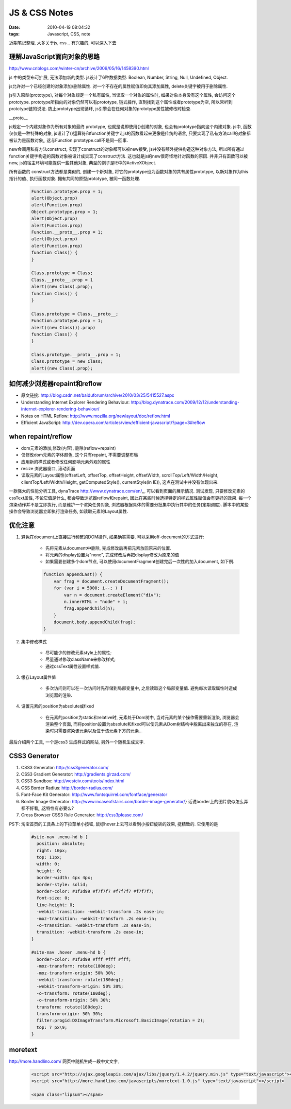 JS & CSS Notes
===================

:date: 2010-04-19 08:04:32
:tags: Javascript, CSS, note


近期笔记整理, 大多关于js, css... 有兴趣的, 可以深入下去


理解JavaScript面向对象的思路
------------------------------------------

http://www.cnblogs.com/winter-cn/archive/2009/05/16/1458390.html

js 中的类型布可扩展, 无法添加新的类型. js设计了6种数据类型: Boolean, Number, String, Null, Undefined, Object.

js允许对一个已经创建的对象添加/删除属性. 对一个不存在的属性赋值即向其添加属性, delete关键字被用于删除属性.

js引入原型(prototype), 对每个对象规定一个私有属性, 当读取一个对象的属性时, 如果对象本身没有这个属性, 会访问这个prototype. prototype所指向的对象仍然可以有prototype, 链式操作, 直到找到这个属性或者prototype为空, 所以常听到prototype链的说法. 防止prototype出现循环, js引擎会在任何对象的prototype属性被修改时检查.


__proto__

js规定一个内建对象作为所有对象的最终 prototype, 也就是说即使用{}创建的对象, 也会有prototype指向这个内建对象.
js中, 函数仅仅是一种特殊的对象, js设计了()运算符和function关键字让js的函数看起来更像是传统的语言, 只要实现了私有方法call的对象都被认为是函数对象,, 这与Function.prototype.call不是同一回事.

new会调用私有方法construct, 实现了construct的对象都可以被new接受, js并没有额外提供构造这种对象方法, 所以所有通过function关键字构造的函数对象被设计成实现了construct方法. 这也就是js的new很奇怪地针对函数的原因. 并非只有函数可以被new, js的宿主环境可能提供一些其他对象, 典型的例子是IE中的ActiveXObject.

所有函数的 construct方法都是类似的, 创建一个新对象, 将它的prototype设为函数对象的共有属性prototype, 以新对象作为this指针的值., 执行函数对象. 拥有共同的原型prototype, 被同一函数处理.

    .. sourcecode:: js

        Function.prototype.prop = 1;
        alert(Object.prop)
        alert(Function.prop)
        Object.prototype.prop = 1;
        alert(Object.prop)
        alert(Function.prop)
        Function.__proto__.prop = 1;
        alert(Object.prop)
        alert(Function.prop)
        function Class() {
        }

        Class.prototype = Class;
        Class.__proto__.prop = 1
        alert((new Class).prop);
        function Class() {
        }

        Class.prototype = Class.__proto__;
        Function.prototype.prop = 1;
        alert((new Class()).prop)
        function Class() {
        }

        Class.prototype.__proto__.prop = 1;
        Class.prototype = new Class;
        alert((new Class).prop);


如何减少浏览器repaint和reflow
------------------------------------------

* 原文链接: http://blog.csdn.net/baiduforum/archive/2010/03/25/5415527.aspx
* Understanding Internet Explorer Rendering Behaviour: http://blog.dynatrace.com/2009/12/12/understanding-internet-explorer-rendering-behaviour/
* Notes on HTML Reflow: http://www.mozilla.org/newlayout/doc/reflow.html
* Efficient JavaScript: http://dev.opera.com/articles/view/efficient-javascript/?page=3#reflow


when repaint/reflow
------------------------------------------

* dom元素的添加,修改(内容), 删除(reflow+repaint)
* 仅修改dom元素的字体颜色, 这个只有repaint, 不需要调整布局
* 应用新的样式或者修改任何影响元素外观的属性
* resize 浏览器窗口, 滚动页面
* 读取元素的Layout属性(offsetLeft, offsetTop, offsetHeight, offsetWidth, scrollTop/Left/Width/Height, clientTop/Left/Width/Height, getComputedStyle(), currentStyle(in IE)), 这点在测试中并没有体现出来.


一款强大的性能分析工具, dynaTrace http://www.dynatrace.com/en/,,, 可以看到页面的展示情况.
测试发现, 只要修改元素的cssText属性, 不论它值是什么, 都会导致浏览器reflow和repaint, 因此在某些时候选择特定的样式属性赋值会有更好的效果.
每一个渲染动作并不是立即执行, 而是维护一个渲染任务对象, 浏览器根据具体的需要分批集中执行其中的任务(定期调度). 脚本中的某些操作会导致浏览器立即执行渲染任务, 如读取元素的Layout属性.


优化注意
------------------------------------------

1) 避免在document上直接进行频繁的DOM操作, 如果确实需要, 可以采用off-document的方式进行:

    * 先将元素从document中删除, 完成修改后再把元素放回原来的位置.
    * 将元素的display设置为"none", 完成修改后再把display修改为原来的值
    * 如果需要创建多个dom节点, 可以使用documentFragment创建完后一次性的加入document, 如下例.

    .. sourcecode:: js

        function appendLast() {
            var frag = document.createDocumentFragment();
            for (var i = 5000; i--; ) {
                var n = document.createElement("div");
                n.innerHTML = "node" + i;
                frag.appendChild(n);
            }
            document.body.appendChild(frag);
        }


2) 集中修改样式

    * 尽可能少的修改元素style上的属性;
    * 尽量通过修改className来修改样式;
    * 通过cssText属性设置样式值.

3) 缓存Layout属性值

    * 多次访问则可以在一次访问时先存储到局部变量中, 之后读取这个局部变量值. 避免每次读取属性时造成浏览器的渲染.


4) 设置元素的position为absolute或fixed

    * 在元素的position为static和relative时, 元素处于Dom树中, 当对元素的某个操作需要重新渲染, 浏览器会渲染整个页面, 而将position设置为absolute和fixed可以使元素从Dom树结构中脱离出来独立的存在, 渲染时只需要渲染该元素以及位于该元素下方的元素...


最后介绍两个工具, 一个是css3 生成样式的网站, 另外一个随机生成文字.

CSS3 Generator
-----------------------

1. CSS3 Generator: http://css3generator.com/
2. CSS3 Gradient Generator: http://gradients.glrzad.com/
3. CSS3 Sandbox: http://westciv.com/tools/index.html
4. CSS Border Radius: http://border-radius.com/
5. Font-Face Kit Generator: http://www.fontsquirrel.com/fontface/generator
6. Border Image Generator: http://www.incaseofstairs.com/border-image-generator/} 话说border上的图片貌似怎么弄都不好看,,,这特性有必要么?
7. Cross Browser CSS3 Rule Generator: http://css3please.com/

PS下: 淘宝首页的工具条上的下拉菜单小按钮, 鼠标hover上去可以看到小按钮旋转的效果, 挺精致的. 它使用的是

    .. sourcecode:: css

        #site-nav .menu-hd b {
          position: absolute;
          right: 10px;
          top: 11px;
          width: 0;
          height: 0;
          border-width: 4px 4px;
          border-style: solid;
          border-color: #1f3d99 #f7f7f7 #f7f7f7 #f7f7f7;
          font-size: 0;
          line-height: 0;
          -webkit-transition: -webkit-transform .2s ease-in;
          -moz-transition: -webkit-transform .2s ease-in;
          -o-transition: -webkit-transform .2s ease-in;
          transition: -webkit-transform .2s ease-in;
        }

        #site-nav .hover .menu-hd b {
          border-color: #1f3d99 #fff #fff #fff;
          -moz-transform: rotate(180deg);
          -moz-transform-origin: 50% 30%;
          -webkit-transform: rotate(180deg);
          -webkit-transform-origin: 50% 30%;
          -o-transform: rotate(180deg);
          -o-transform-origin: 50% 30%;
          transform: rotate(180deg);
          transform-origin: 50% 30%;
          filter:progid:DXImageTransform.Microsoft.BasicImage(rotation = 2);
          top: 7 px\9;
        }


moretext
-----------------------

http://more.handlino.com/ 网页中随机生成一段中文文字,

    .. sourcecode:: html

        <script src="http://ajax.googleapis.com/ajax/libs/jquery/1.4.2/jquery.min.js" type="text/javascript"></script>
        <script src="http://more.handlino.com/javascripts/moretext-1.0.js" type="text/javascript"></script>

        <span class="lipsum"></span>

